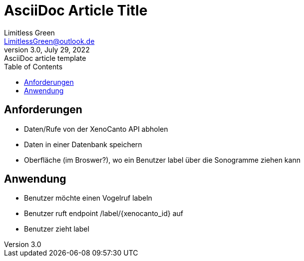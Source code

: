 = AsciiDoc Article Title
Limitless Green <LimitlessGreen@outlook.de>
3.0, July 29, 2022: AsciiDoc article template
:toc:
:icons: font
:url-quickref: https://docs.asciidoctor.org/asciidoc/latest/syntax-quick-reference/


== Anforderungen
- Daten/Rufe von der XenoCanto API abholen
- Daten in einer Datenbank speichern
- Oberfläche (im Broswer?), wo ein Benutzer label über die Sonogramme ziehen kann

== Anwendung
- Benutzer möchte einen Vogelruf labeln
- Benutzer ruft endpoint /label/{xenocanto_id} auf
- Benutzer zieht label
